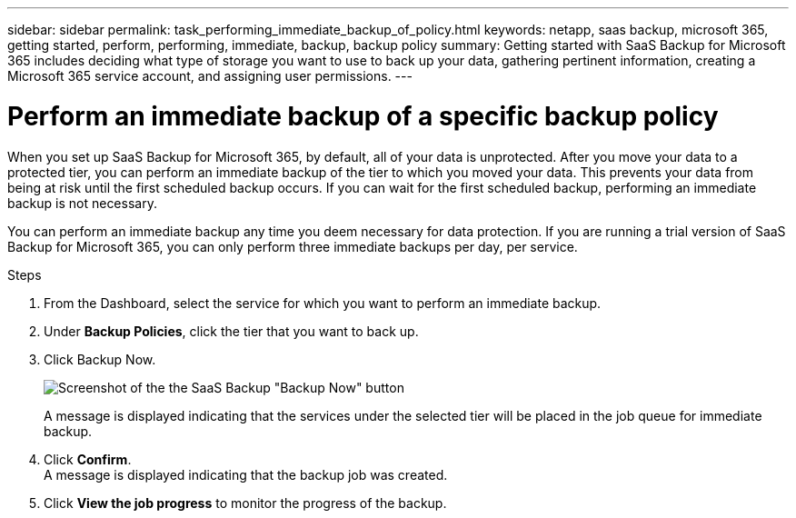 ---
sidebar: sidebar
permalink: task_performing_immediate_backup_of_policy.html
keywords: netapp, saas backup, microsoft 365, getting started, perform, performing, immediate, backup, backup policy
summary: Getting started with SaaS Backup for Microsoft 365 includes deciding what type of storage you want to use to back up your data, gathering pertinent information, creating a Microsoft 365 service account, and assigning user permissions.
---

= Perform an immediate backup of a specific backup policy
:hardbreaks:
:nofooter:
:icons: font
:linkattrs:
:imagesdir: ./media/

[.lead]
When you set up SaaS Backup for Microsoft 365, by default, all of your data is unprotected.  After you move your data to a protected tier, you can perform an immediate backup of the tier to which you moved your data.  This prevents your data from being at risk until the first scheduled backup occurs.  If you can wait for the first scheduled backup, performing an immediate backup is not necessary.

You can perform an immediate backup any time you deem necessary for data protection. If you are running a trial version of SaaS Backup for Microsoft 365, you can only perform three immediate backups per day, per service.

.Steps

.	From the Dashboard, select the service for which you want to perform an immediate backup.
.	Under *Backup Policies*, click the tier that you want to back up.
.	Click Backup Now.
+
image:backup_now.gif[Screenshot of the the SaaS Backup "Backup Now" button]
+
A message is displayed indicating that the services under the selected tier will be placed in the job queue for immediate backup.
.	Click *Confirm*.
  A message is displayed indicating that the backup job was created.
.	Click *View the job progress* to monitor the progress of the backup.

